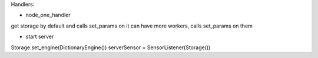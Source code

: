 Handlers:

- node_one_handler
get storage by default and calls set_params on it
can have more workers, calls set_params on them

- start server

Storage.set_engine(DictionaryEngine())
serverSensor = SensorListener(Storage())
